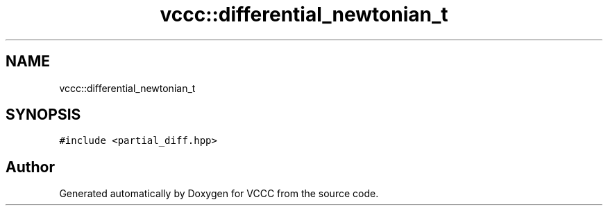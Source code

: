 .TH "vccc::differential_newtonian_t" 3 "Fri Dec 18 2020" "VCCC" \" -*- nroff -*-
.ad l
.nh
.SH NAME
vccc::differential_newtonian_t
.SH SYNOPSIS
.br
.PP
.PP
\fC#include <partial_diff\&.hpp>\fP

.SH "Author"
.PP 
Generated automatically by Doxygen for VCCC from the source code\&.

